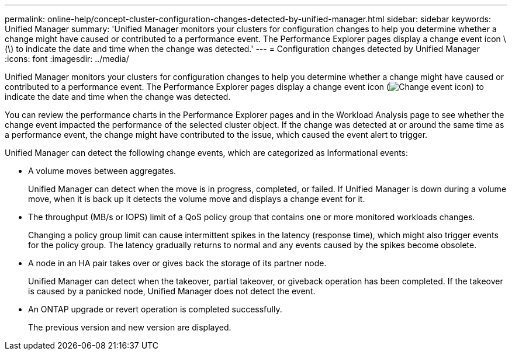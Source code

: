 ---
permalink: online-help/concept-cluster-configuration-changes-detected-by-unified-manager.html
sidebar: sidebar
keywords: Unified Manager
summary: 'Unified Manager monitors your clusters for configuration changes to help you determine whether a change might have caused or contributed to a performance event. The Performance Explorer pages display a change event icon \(\) to indicate the date and time when the change was detected.'
---
= Configuration changes detected by Unified Manager
:icons: font
:imagesdir: ../media/

[.lead]
Unified Manager monitors your clusters for configuration changes to help you determine whether a change might have caused or contributed to a performance event. The Performance Explorer pages display a change event icon (image:../media/opm-change-icon.gif[Change event icon]) to indicate the date and time when the change was detected.

You can review the performance charts in the Performance Explorer pages and in the Workload Analysis page to see whether the change event impacted the performance of the selected cluster object. If the change was detected at or around the same time as a performance event, the change might have contributed to the issue, which caused the event alert to trigger.

Unified Manager can detect the following change events, which are categorized as Informational events:

* A volume moves between aggregates.
+
Unified Manager can detect when the move is in progress, completed, or failed. If Unified Manager is down during a volume move, when it is back up it detects the volume move and displays a change event for it.

* The throughput (MB/s or IOPS) limit of a QoS policy group that contains one or more monitored workloads changes.
+
Changing a policy group limit can cause intermittent spikes in the latency (response time), which might also trigger events for the policy group. The latency gradually returns to normal and any events caused by the spikes become obsolete.

* A node in an HA pair takes over or gives back the storage of its partner node.
+
Unified Manager can detect when the takeover, partial takeover, or giveback operation has been completed. If the takeover is caused by a panicked node, Unified Manager does not detect the event.

* An ONTAP upgrade or revert operation is completed successfully.
+
The previous version and new version are displayed.
